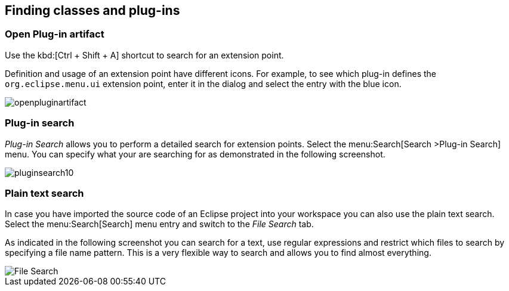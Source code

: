 == Finding classes and plug-ins

=== Open Plug-in artifact

Use the kbd:[Ctrl + Shift + A] shortcut to search for an extension point.

Definition and usage of an extension point have different icons.
For example, to see which plug-in defines the `org.eclipse.menu.ui` extension point,
enter it in the dialog and select the entry with the blue icon.

image::openpluginartifact.png[]

=== Plug-in search

_Plug-in Search_ allows you to perform a detailed search for extension points.
Select the menu:Search[Search >Plug-in Search] menu.
You can specify what your are searching for as demonstrated in the following screenshot.

image::pluginsearch10.png[]

=== Plain text search

In case you have imported the source code of an Eclipse project into your workspace you can also use the plain text search.
Select the menu:Search[Search] menu entry and switch to the _File Search_ tab.

As indicated in the following screenshot you can search for a text, use regular expressions and restrict which files to search by specifying a file name pattern.
This is a very flexible way to search and allows you to find almost everything.

image::filesearch10.png[File Search]

